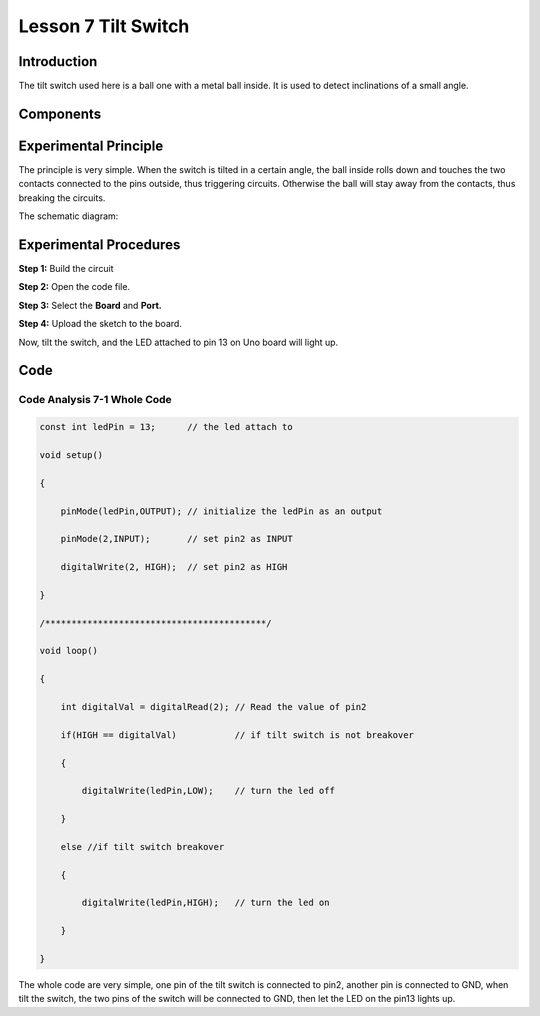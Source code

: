 Lesson 7 Tilt Switch
============================

**Introduction**
-------------------

The tilt switch used here is a ball one with a metal ball inside. It is
used to detect inclinations of a small angle.

**Components**
--------------

.. image:: media_arduino/image184.png
    :width: 800
    :align: center

**Experimental Principle**
---------------------------

The principle is very simple. When the switch is tilted in a
certain angle, the ball inside rolls down and touches the two contacts
connected to the pins outside, thus triggering circuits. Otherwise the
ball will stay away from the contacts, thus breaking the circuits.

.. image:: media_arduino/image93.jpeg
    :width: 800
    :align: center

The schematic diagram:

.. image:: media_arduino/image92.png
    :width: 800
    :align: center

**Experimental Procedures**
------------------------------

**Step 1:** Build the circuit

.. image:: media_arduino/image94.png
    :width: 400
    :align: center

**Step 2:** Open the code file.

**Step 3:** Select the **Board** and **Port.**

**Step 4:** Upload the sketch to the board.

Now, tilt the switch, and the LED attached to pin 13 on Uno board will
light up.

.. image:: media_arduino/image95.jpeg
    :width: 800
    :align: center

**Code**
-------------------

.. raw:: html

    <iframe src=https://create.arduino.cc/editor/sunfounder01/33d3f8ae-249a-4943-a35a-f2649d3c8700/preview?embed style="height:510px;width:100%;margin:10px 0" frameborder=0></iframe>

**Code Analysis 7-1 Whole Code**
^^^^^^^^^^^^^^^^^^^^^^^^^^^^^^^^^

.. code-block:: arduino

    const int ledPin = 13;      // the led attach to

    void setup()

    {

        pinMode(ledPin,OUTPUT); // initialize the ledPin as an output

        pinMode(2,INPUT);       // set pin2 as INPUT

        digitalWrite(2, HIGH);  // set pin2 as HIGH

    }

    /******************************************/

    void loop()

    {

        int digitalVal = digitalRead(2); // Read the value of pin2

        if(HIGH == digitalVal)           // if tilt switch is not breakover

        {

            digitalWrite(ledPin,LOW);    // turn the led off

        }

        else //if tilt switch breakover

        {

            digitalWrite(ledPin,HIGH);   // turn the led on

        }

    }

The whole code are very simple, one pin of the tilt switch is connected
to pin2, another pin is connected to GND, when tilt the switch, the two
pins of the switch will be connected to GND, then let the LED on the
pin13 lights up.

